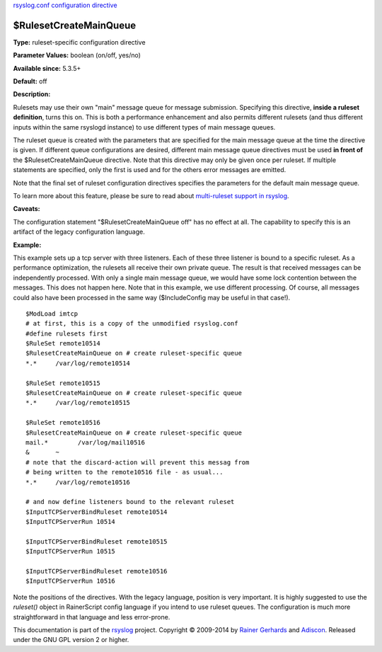 `rsyslog.conf configuration directive <rsyslog_conf_global.html>`_

$RulesetCreateMainQueue
-----------------------

**Type:** ruleset-specific configuration directive

**Parameter Values:** boolean (on/off, yes/no)

**Available since:** 5.3.5+

**Default:** off

**Description:**

Rulesets may use their own "main" message queue for message submission.
Specifying this directive, **inside a ruleset definition**, turns this
on. This is both a performance enhancement and also permits different
rulesets (and thus different inputs within the same rsyslogd instance)
to use different types of main message queues.

The ruleset queue is created with the parameters that are specified for
the main message queue at the time the directive is given. If different
queue configurations are desired, different main message queue
directives must be used **in front of** the $RulesetCreateMainQueue
directive. Note that this directive may only be given once per ruleset.
If multiple statements are specified, only the first is used and for the
others error messages are emitted.

Note that the final set of ruleset configuration directives specifies
the parameters for the default main message queue.

To learn more about this feature, please be sure to read about
`multi-ruleset support in rsyslog <multi_ruleset.html>`_.

**Caveats:**

The configuration statement "$RulesetCreateMainQueue off" has no effect
at all. The capability to specify this is an artifact of the legacy
configuration language.

**Example:**

This example sets up a tcp server with three listeners. Each of these
three listener is bound to a specific ruleset. As a performance
optimization, the rulesets all receive their own private queue. The
result is that received messages can be independently processed. With
only a single main message queue, we would have some lock contention
between the messages. This does not happen here. Note that in this
example, we use different processing. Of course, all messages could also
have been processed in the same way ($IncludeConfig may be useful in
that case!).

::

  $ModLoad imtcp
  # at first, this is a copy of the unmodified rsyslog.conf
  #define rulesets first
  $RuleSet remote10514
  $RulesetCreateMainQueue on # create ruleset-specific queue
  *.*     /var/log/remote10514
  
  $RuleSet remote10515
  $RulesetCreateMainQueue on # create ruleset-specific queue
  *.*     /var/log/remote10515
  
  $RuleSet remote10516
  $RulesetCreateMainQueue on # create ruleset-specific queue
  mail.*	/var/log/mail10516
  &       ~
  # note that the discard-action will prevent this messag from 
  # being written to the remote10516 file - as usual...
  *.*     /var/log/remote10516
  
  # and now define listeners bound to the relevant ruleset
  $InputTCPServerBindRuleset remote10514
  $InputTCPServerRun 10514
  
  $InputTCPServerBindRuleset remote10515
  $InputTCPServerRun 10515
  
  $InputTCPServerBindRuleset remote10516
  $InputTCPServerRun 10516


Note the positions of the directives. With the legacy language,
position is very important. It is highly suggested to use
the *ruleset()* object in RainerScript config language if you intend
to use ruleset queues. The configuration is much more straightforward in
that language and less error-prone.

This documentation is part of the `rsyslog <http://www.rsyslog.com/>`_
project.
Copyright © 2009-2014 by `Rainer Gerhards <http://www.gerhards.net/rainer>`_
and `Adiscon <http://www.adiscon.com/>`_. Released under the GNU GPL
version 2 or higher.
